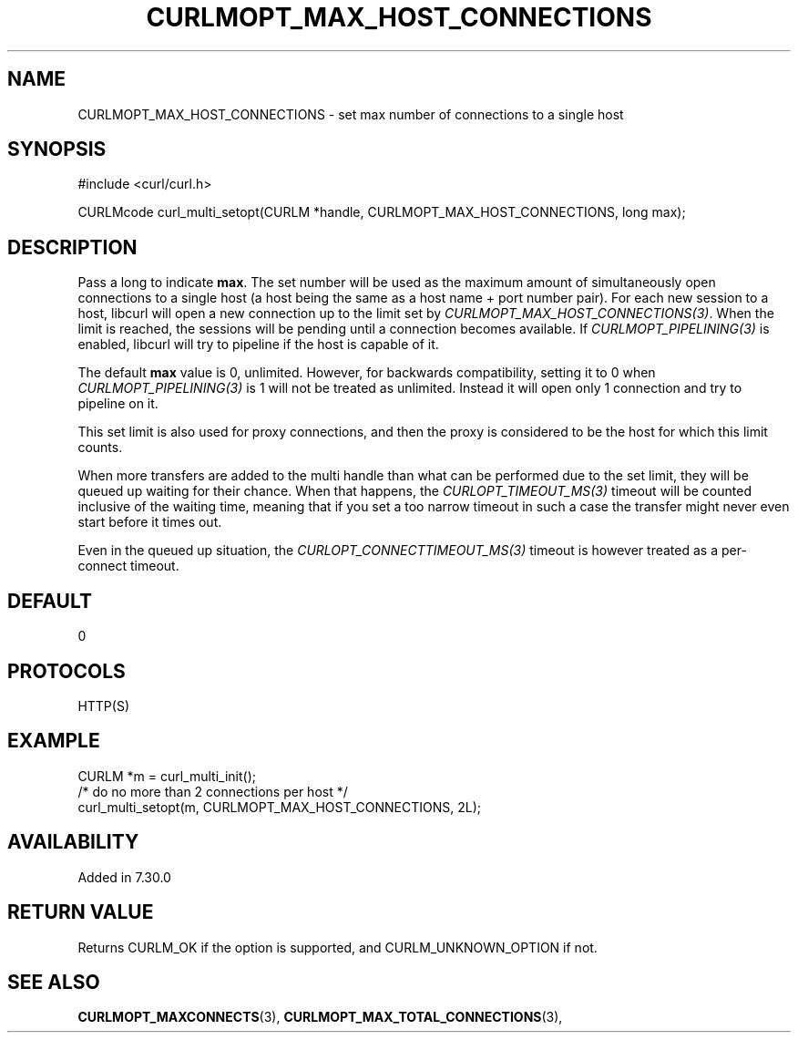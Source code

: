 .\" **************************************************************************
.\" *                                  _   _ ____  _
.\" *  Project                     ___| | | |  _ \| |
.\" *                             / __| | | | |_) | |
.\" *                            | (__| |_| |  _ <| |___
.\" *                             \___|\___/|_| \_\_____|
.\" *
.\" * Copyright (C) 1998 - 2021, Daniel Stenberg, <daniel@haxx.se>, et al.
.\" *
.\" * This software is licensed as described in the file COPYING, which
.\" * you should have received as part of this distribution. The terms
.\" * are also available at https://curl.se/docs/copyright.html.
.\" *
.\" * You may opt to use, copy, modify, merge, publish, distribute and/or sell
.\" * copies of the Software, and permit persons to whom the Software is
.\" * furnished to do so, under the terms of the COPYING file.
.\" *
.\" * This software is distributed on an "AS IS" basis, WITHOUT WARRANTY OF ANY
.\" * KIND, either express or implied.
.\" *
.\" **************************************************************************
.\"
.TH CURLMOPT_MAX_HOST_CONNECTIONS 3 "March 17, 2021" "libcurl 7.77.0" "curl_multi_setopt options"

.SH NAME
CURLMOPT_MAX_HOST_CONNECTIONS \- set max number of connections to a single host
.SH SYNOPSIS
#include <curl/curl.h>

CURLMcode curl_multi_setopt(CURLM *handle, CURLMOPT_MAX_HOST_CONNECTIONS, long max);
.SH DESCRIPTION
Pass a long to indicate \fBmax\fP. The set number will be used as the maximum
amount of simultaneously open connections to a single host (a host being the
same as a host name + port number pair). For each new session to a host,
libcurl will open a new connection up to the limit set by
\fICURLMOPT_MAX_HOST_CONNECTIONS(3)\fP. When the limit is reached, the
sessions will be pending until a connection becomes available. If
\fICURLMOPT_PIPELINING(3)\fP is enabled, libcurl will try to pipeline if the
host is capable of it.

The default \fBmax\fP value is 0, unlimited.  However, for backwards
compatibility, setting it to 0 when \fICURLMOPT_PIPELINING(3)\fP is 1 will not
be treated as unlimited. Instead it will open only 1 connection and try to
pipeline on it.

This set limit is also used for proxy connections, and then the proxy is
considered to be the host for which this limit counts.

When more transfers are added to the multi handle than what can be performed
due to the set limit, they will be queued up waiting for their chance. When
that happens, the \fICURLOPT_TIMEOUT_MS(3)\fP timeout will be counted
inclusive of the waiting time, meaning that if you set a too narrow timeout in
such a case the transfer might never even start before it times out.

Even in the queued up situation, the \fICURLOPT_CONNECTTIMEOUT_MS(3)\fP
timeout is however treated as a per-connect timeout.
.SH DEFAULT
0
.SH PROTOCOLS
HTTP(S)
.SH EXAMPLE
.nf
CURLM *m = curl_multi_init();
/* do no more than 2 connections per host */
curl_multi_setopt(m, CURLMOPT_MAX_HOST_CONNECTIONS, 2L);
.fi
.SH AVAILABILITY
Added in 7.30.0
.SH RETURN VALUE
Returns CURLM_OK if the option is supported, and CURLM_UNKNOWN_OPTION if not.
.SH "SEE ALSO"
.BR CURLMOPT_MAXCONNECTS "(3), " CURLMOPT_MAX_TOTAL_CONNECTIONS "(3), "

